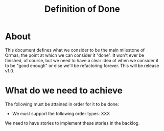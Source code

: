 #+title: Definition of Done
#+options: date:nil toc:nil author:nil num:nil

* About

This document defines what we consider to be the main milestone of
Ormas; the point at which we can consider it "done". It won't ever be
finished, of course, but we need to have a clear idea of when we
consider it to be "good enough" or else we'll be refactoring
forever. This will be release v1.0.

* What do we need to achieve

The following must be attained in order for it to be done:

- We must support the following order types: XXX

We need to have stories to implement these stories in the backlog.
